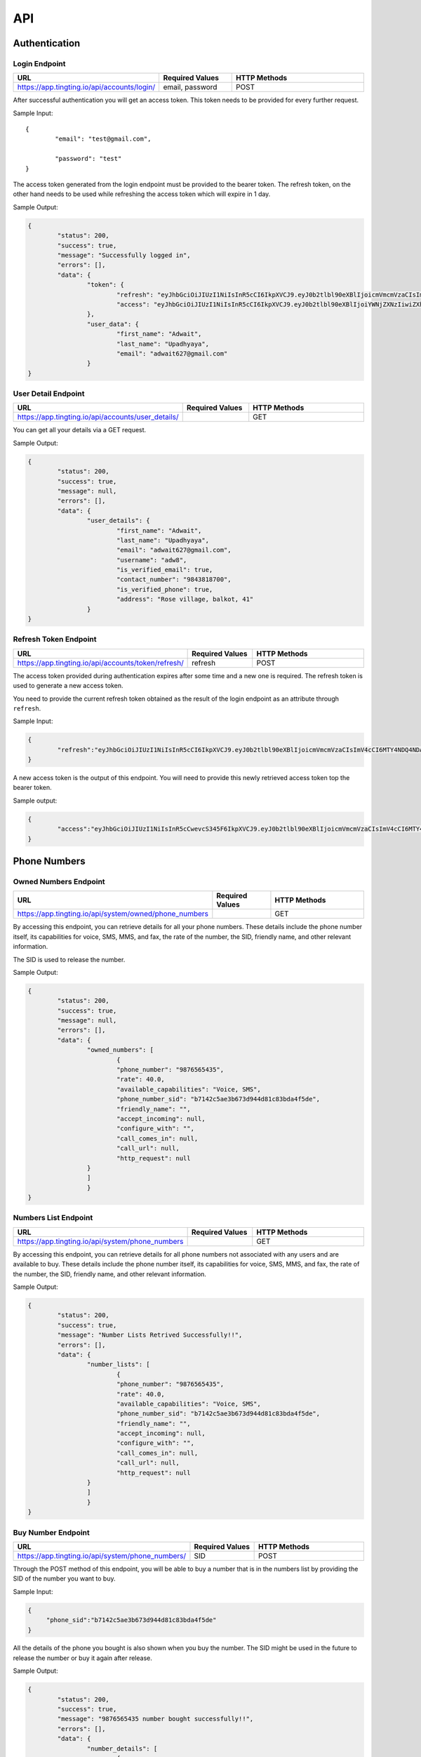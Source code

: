 API
===

.. autosummary::
   :toctree: generated

   TingTing


Authentication
---------------

Login Endpoint
~~~~~~~~~~~~~~

.. list-table:: 
   :widths: 25 25 50
   :header-rows: 1

   * - URL
     - Required Values
     - HTTP Methods
   * - https://app.tingting.io/api/accounts/login/
     - email, password  
     - POST

After successful authentication you will get an access token. This token needs to be provided for every further request.

Sample Input:
::
	{
		"email": "test@gmail.com",

		"password": "test"
	}

The access token generated from the login endpoint must be provided to the bearer token. The refresh token, on the other hand needs to be used while refreshing the access token which will expire in 1 day. 

Sample Output:

.. code-block:: json
	
	{
		"status": 200,
    		"success": true,
    		"message": "Successfully logged in",
    		"errors": [],
    		"data": {
        		"token": {
            			"refresh": "eyJhbGciOiJIUzI1NiIsInR5cCI6IkpXVCJ9.eyJ0b2tlbl90eXBlIjoicmVmcmVzaCIsImV4cCI6MTY4NDQ4ODc1NSwiaWF0IjoxNjg0NDAyMzU1LCJqdGkiOiI5NTE4NmU1ZmE3ZDk0ODk2YWYwOGRmMjAzMzJiNGQzNSIsInVzZXJfaWQiOjF9.l2_gCITK5yeTgCHNbg69wFoLs2mTd0rcFR7xznGBuBQ",
            			"access": "eyJhbGciOiJIUzI1NiIsInR5cCI6IkpXVCJ9.eyJ0b2tlbl90eXBlIjoiYWNjZXNzIiwiZXhwIjoxNjg0ODM0MzU1LCJpYXQiOjE2ODQ0MDIzNTUsImp0aSI6IjJkNWU5MmE0ZGUyYzRmY2Q5ZTY1ZmUwM2NjODE1ZDI1IiwidXNlcl9pZCI6MX0.krNFgz7-ds-TrPwzepA9sUtbsnOGkEhtiL2foPs4bDE"
        		},
        		"user_data": {
            			"first_name": "Adwait",
            			"last_name": "Upadhyaya",
            			"email": "adwait627@gmail.com"
        		}
    	}
		

User Detail Endpoint
~~~~~~~~~~~~~~~~~~~~
.. list-table:: 
   :widths: 25 25 50
   :header-rows: 1

   * - URL
     - Required Values
     - HTTP Methods
   * - https://app.tingting.io/api/accounts/user_details/
     -   
     - GET

You can get all your details via a GET request.

Sample Output:

.. code-block:: json
	
	{
		"status": 200,
    		"success": true,
    		"message": null,
    		"errors": [],
    		"data": {
        		"user_details": {
            			"first_name": "Adwait",
				"last_name": "Upadhyaya",
				"email": "adwait627@gmail.com",
				"username": "adw8",
			    	"is_verified_email": true,
			    	"contact_number": "9843818700",
				"is_verified_phone": true,
			    	"address": "Rose village, balkot, 41"
        		}
    	}
	

Refresh Token Endpoint
~~~~~~~~~~~~~~~~~~~~~~
.. list-table:: 
   :widths: 25 25 50
   :header-rows: 1

   * - URL
     - Required Values
     - HTTP Methods
   * - https://app.tingting.io/api/accounts/token/refresh/
     - refresh
     - POST
    
The access token provided during authentication expires after some time and a new one is required. The refresh token is used to generate a new access token.

You need to provide the current refresh token obtained as the result of the login endpoint as an attribute through :literal:`refresh`.

Sample Input:

.. code-block:: json

	{	
		"refresh":"eyJhbGciOiJIUzI1NiIsInR5cCI6IkpXVCJ9.eyJ0b2tlbl90eXBlIjoicmVmcmVzaCIsImV4cCI6MTY4NDQ4NDA4NSwiaWF0IjoxNjg0Mzk3Njg1LCJqdGkiOiJiYjg0MjU0MDllYTE0ODZiYmYyMTgyYjkyNTZjMmY3MiIsInVzZXJfaWQiOjF9.4KPNR53AEp8dmq0ch1uVkFXlDaSWBt12_JlYn-XtAcI"
	}

A new access token is the output of this endpoint. You will need to provide this newly retrieved access token top the bearer token. 

Sample output:

.. code-block:: json

	{	
		"access":"eyJhbGciOiJIUzI1NiIsInR5cCwevcS345F6IkpXVCJ9.eyJ0b2tlbl90eXBlIjoicmVmcmVzaCIsImV4cCI6MTY4NDQ4NDA4NSwiaWF0IjoxNjg0Mzk3Njg1LCJqdGkiOiJiYjg0MjU0MDllYTE0ODZiYmYyMTgyYjkyNTZjMmY3MiIsInVzZXJfaWQiOjF9.4KPNR53AEp8dmq0ch1uVkFXlDaSWBt12_JlYn-XtAcI"
	}



Phone Numbers
--------------

Owned Numbers Endpoint
~~~~~~~~~~~~~~~~~~~~~~~

.. list-table:: 
   :widths: 25 25 50
   :header-rows: 1

   * - URL
     - Required Values
     - HTTP Methods
   * - https://app.tingting.io/api/system/owned/phone_numbers
     - 
     - GET
  
By accessing this endpoint, you can retrieve details for all your phone numbers. These details include the phone number itself, its capabilities for voice, SMS, MMS, and fax, the rate of the number, the SID, friendly name, and other relevant information.

The SID is used to release the number. 

Sample Output:


.. code-block:: json
	
	{
		"status": 200,
    		"success": true,
    		"message": null,
    		"errors": [],
    		"data": {
        		"owned_numbers": [
				{
            			"phone_number": "9876565435",
				"rate": 40.0,
				"available_capabilities": "Voice, SMS",
				"phone_number_sid": "b7142c5ae3b673d944d81c83bda4f5de",
				"friendly_name": "",
				"accept_incoming": null,
				"configure_with": "",
				"call_comes_in": null,
				"call_url": null,
				"http_request": null
        		}
			]
			}
    	}
	
	
Numbers List Endpoint
~~~~~~~~~~~~~~~~~~~~~~

.. list-table:: 
   :widths: 25 25 50
   :header-rows: 1

   * - URL
     - Required Values
     - HTTP Methods
   * - https://app.tingting.io/api/system/phone_numbers
     - 
     - GET
  
By accessing this endpoint, you can retrieve details for all phone numbers not associated with any users and are available to buy. These details include the phone number itself, its capabilities for voice, SMS, MMS, and fax, the rate of the number, the SID, friendly name, and other relevant information.

Sample Output:

.. code-block:: json
	
	{
		"status": 200,
    		"success": true,
    		"message": "Number Lists Retrived Successfully!!",
    		"errors": [],
    		"data": {
        		"number_lists": [
				{
            			"phone_number": "9876565435",
				"rate": 40.0,
				"available_capabilities": "Voice, SMS",
				"phone_number_sid": "b7142c5ae3b673d944d81c83bda4f5de",
				"friendly_name": "",
				"accept_incoming": null,
				"configure_with": "",
				"call_comes_in": null,
				"call_url": null,
				"http_request": null
        		}
			]
			}
    	}
	
	
Buy Number Endpoint
~~~~~~~~~~~~~~~~~~~~

.. list-table:: 
   :widths: 25 25 50
   :header-rows: 1

   * - URL
     - Required Values
     - HTTP Methods
   * - https://app.tingting.io/api/system/phone_numbers/
     - SID
     - POST
     
Through the POST method of this endpoint, you will be able to buy a number that is in the numbers list by providing the SID of the number you want to buy.

Sample Input:

.. code-block:: json

   {
	"phone_sid":"b7142c5ae3b673d944d81c83bda4f5de"
   }
   
All the details of the phone you bought is also shown when you buy the number. The SID might be used in the future to release the number or buy it again after release. 
 
Sample Output:

.. code-block:: json
	
	{
		"status": 200,
    		"success": true,
    		"message": "9876565435 number bought successfully!!",
    		"errors": [],
    		"data": {
        		"number_details": [
				{
            			"phone_number": "9876565435",
				"rate": 40.0,
				"available_capabilities": "Voice, SMS",
				"phone_number_sid": "b7142c5ae3b673d944d81c83bda4f5de",
				"friendly_name": "",
				"accept_incoming": null,
				"configure_with": "",
				"call_comes_in": null,
				"call_url": null,
				"http_request": null
        		}
			]
			}
    	}


Release Number Endpoint
~~~~~~~~~~~~~~~~~~~~

.. list-table:: 
   :widths: 25 25 50
   :header-rows: 1

   * - URL
     - Required Values
     - HTTP Methods
   * - https://app.tingting.io/api/system/phone_numbers
     - SID
     - DEL
     
Through the DEL method of this endpoint, you will be able to release a number that you currently own by providing the SID of the number you want to release.


Sample Input:

.. code-block:: json

   {
	"phone_sid":"b7142c5ae3b673d944d81c83bda4f5de"
   }

Sample Output:

.. code-block:: json

   {
	"status": 204,
    	"success": true,
 	"message": "9876565435 number released successfully!!",
 	"errors": [],
    	"data": {}
   }
   
Campaign
--------

Get Campaign Endpoint
~~~~~~~~~~~~~~~~~~~~~

.. list-table:: 
   :widths: 25 25 50
   :header-rows: 1

   * - URL
     - Required Values
     - HTTP Methods
   * - https://app.tingting.io/api/system/campaigns
     -   
     - GET

Information of all of your campaigns are retrieved at this endpoint. The information includes the campaign id, name, user phones, services, descriptions and usable tags. The id is to be used in the future to update, delete or begin the campaign. Tags can be used to send personalized messages to users while  starting the campaign.

Here is an example of the result:
The campaign ID is used to edit, delete, run and perform other campaign activities. 

.. code-block:: json

   {
       "pagination": {
           "total_items": 3,
           "total_pages": 1,
           "page_number": 1,
           "has_next": false,
           "has_previous": false,
           "links": []
       },
       "result": {
           "messages": "Campaign Successfully Retrieved",
           "campaign-lists": [
               {
                   "id": 8,
                   "name": "sample individual campaign",
                   "user_phone": [],
                   "services": "PHONE",
                   "description": "This campaign is to notify users that an IPO has been opened",
                   "usable_tags": []
               },
               {
                   "id": 5,
                   "name": "test1",
                   "user_phone": [],
                   "services": "SMS",
                   "description": "test campaign",
                   "usable_tags": ["tags_name", "tags_age"]
               },
               {
                   "id": 3,
                   "name": "Sample",
                   "user_phone": [],
                   "services": "PHONE",
                   "description": "Description",
                   "usable_tags": []
               }
           ]
       }
   }

Add Campaign Endpoint
~~~~~~~~~~~~~~~~~~~~~

.. list-table:: 
   :widths: 25 25 25 25
   :header-rows: 1

   * - URL
     - Required Values
     - Other Values
     - HTTP Methods
   * - https://app.tingting.io/api/system/campaigns/
     - name, services, individual_number, or send_to_number_file
     - description
     - POST

To add a campaign, you'll need to access the campaign endpoint using the HTTP POST method. The required inputs for creating a campaign include the name of the campaign, the services offered by the campaign, and the recipient phone numbers.

To add individual recipients, you'll need to provide their phone number as an individual input in a list. If you want to add multiple recipients, you can send a file containing the phone numbers in .xlsx format.

Sample Input for Individual campaign:

.. code-block:: json

   {
       "name": "sample individual campaign",
       "services": "PHONE",
       "individual_number": [9876543210, 98675432123]
   }

Sample Input for Bulk campaign

.. code-block:: json

   {
       "name": "sample bulk campaign",
       "services": "SMS",
       "send_to_number_file": "numbers.xlsx"
   }

The description field for the campaign is to keep the general explanation of the campaign and it is optional.

Sample input with description:

.. code-block:: json

   {
       "name": "sample individual campaign",
       "services": "PHONE",
       "individual_number": [9876543210, 98675432123],
       "description": "This campaign is to notify users that an IPO has been opened"
   }

Sample Output:

.. code-block:: json
	
	{
		"status": 201,
    		"success": true,
    		"message": "Campaign Created Successfully",
    		"errors": [],
    		"data": {
        		"details": [
				{
            			"id": 15,
            			"name": "new campaign name",
            			"user_phone": [],
            			"services": "SMS",
            			"description": "This campaign is to notify users that and IPO has been opened"
        		}
			]
			}
    	}

Update Campaign Endpoint
~~~~~~~~~~~~~~~~~~~~~~

.. list-table:: 
   :widths: 25 25 25 25
   :header-rows: 1

   * - URL
     - Required Values
     - Other Values
     - HTTP Methods
   * - https://app.tingting.io/api/system/campaigns/<campaign_id>/update
     - Campaign ID
     - name, services, description
     - PUT

To update a campaign, you'll need to provide the campaign ID in the URL of the API endpoint. In addition to the campaign ID, you'll also need to provide the new values that will replace the existing values in the campaign.

https://app.tingting.io/api/system/campaigns/10/update/

Sample Input:

.. code-block:: json

   {
       	"name":"new campaign name",	
	"services": "SMS",
	"description": "Election campaign for 2023"
   }

Note that the <campaign_id> in the URL should be replaced with the ID of the campaign you want to update.

Sample Output:

.. code-block:: json
	
	{
		"status": 200,
    		"success": true,
    		"message": "Campaign details successfully updated.",
    		"errors": [],
    		"data": {
        		"details": [
				{
            			"id": 15,
            			"name": "new campaign name",
            			"user_phone": [],
            			"services": "SMS",
            			"description": "This campaign is to notify users that and IPO has been opened"
        		}
			]
			}
    	}


Delete Campaign Endpoint
~~~~~~~~~~~~~~~~~~~~~~

.. list-table:: 
   :widths: 25 25 50
   :header-rows: 1

   * - URL
     - Required Values
     - HTTP Methods
   * - https://app.tingting.io/api/system/campaigns/<campaign_id>/delete
     - Campaign ID
     - DEL
     
Note that the <campaign_id> in the URL should be replaced with the ID of the campaign you want to delete.

Sample Output:

.. code-block:: json
	
	{
		"status": 200,
    		"success": true,
    		"message": null,
    		"errors": [],
    		"data": {
        		"camaign": "Campaign Deleted Succesfully" 
        		}
    	}


Campaign Details Endpoint
~~~~~~~~~~~~~~~~~~~~~~

.. list-table:: 
   :widths: 25 25 50
   :header-rows: 1

   * - URL
     - Required Values
     - HTTP Methods
   * - https://app.tingting.io/api/system/campaigns/<campaign_id>/details
     - Campaign ID
     - GET
     
Note that the <campaign_id> in the URL should be replaced with the ID of the campaign you want to delete.

Sample Output:

.. code-block:: json
	
	{
		"status": 200,
    		"success": true,
    		"message": null,
    		"errors": [],
    		"data": {
			"messages" : "Details Retrived successfully",
        		"details": [
				{
            			"id": 14,
           			"name": "campaign name",
            			"user_phone": [],
            			"services": "SMS",
				"description": "asd",
            			"usable_tags": []
        		}
			]
			}
    	}


Test Voice Endpoint
~~~~~~~~~~~~~~~~~~~~
To test a voice, a sample message needs to be provided.

.. list-table:: 
   :widths: 25 25 25 25 
   :header-rows: 1

   * - URL
     - Required Values
     - Other Values
     - HTTP Methods
   * - https://app.tingting.io/api/system/test/voice/
     - message
     - voice_input
     - POST
     
To test a voice, a sample :literal:`message` needs to be provided.
You can also specify the voice to test your message. The options are: :literal:`np_rija`, :literal:`np_prasanna` and :literal:`np_binod`.
If nothing is provided, np_rija is used. 

Begin Campaign Endpoint
~~~~~~~~~~~~~~~~~~~~~~~~

.. list-table:: 
   :widths: 25 25 25 50
   :header-rows: 1

   * - URL
     - Required Values
     - Other Values
     - HTTP Methods
   * - https://app.tingting.io/api/system/campaigns/<campaign_id>/begin/
     - message or aud_file
     - voice_input, schedule_date, status
     - POST
  
Note that the <campaign_id> in the URL should be replaced with the ID of the campaign you want to begin.
  
You can also add your own message or audio. If you want to change the existing  :literal:`message` or  :literal:`aud_file`, you can do so by providing your own.

.. code-block:: json

   {
       "message" : "नमस्कार, टिङ्टिंगमा हजुरलाई स्वागत छ "
   }
   
Tags
~~~~~
   
Furthermore, you can also add available tags to your message using variables and passing it inside curly braces.

Sample Tags:

Message: “नमस्कार, :literal:`{tags_name}`, हजुर :literal:`{tags_age}` वर्षको हुनुहुन्छ र हजुरको सालारी :literal:`{tags_salary}` छ |”

Schedule Campaign
~~~~~~~~~~~~~~~~~~

If you want to schedule a campaign you need to pass a schedule date and time  in the following format:

.. code-block:: json

   {
       "schedule_date": "2023-05-09T17:07"
   }

Sample Input for personal message:

 
.. code-block:: json

   {
       "message": "नमस्कार, टिङ्टिंगमा हजुरलाई स्वागत छ"
   }
   
Sample input for personal audio:

.. code-block:: json

   {
       "aud_file": "path/containing/audio.mp3"
   }
   
You also have the option to change the voice input for the campaign you want to begin. The options are :literal:`np_rija`, :literal:`np_prasanna` and :literal:`np_binod`

Sample Input:

.. code-block:: json

   {
       "message": "Message to Convey",
	"voice_input": "np_prasanna"
   }

Run Campaign for Individual numbers
~~~~~~~~~~~~~~~~~~~~~~~~~~~~~~~~~~~~~

If you want to run a campaign for individual numbers  in the following format:

.. code-block:: json

   {
       "message" : "नमस्कार, टिङ्टिंगमा हजुरलाई स्वागत छ ",
       "individual": [2, 3]
   }

Note: IDs of individual numbers associated in the Campaign needs to be provided as the value of :literal:`individual` attribute.

Sample Input for Individual Number Campaign:

 
.. code-block:: json

   {
       "message": "नमस्कार, टिङ्टिंगमा हजुरलाई स्वागत छ ",
       "individual": [305, 306]
   }
   
Sample Output for Individual Number Campaign:

.. code-block:: json

   {
    "status": 200,
    "success": true,
    "message": "Campaign is running!!",
    "errors": [],
    "data": {
        "hold amount": "3 credits on hold for Individual Number campaign."
    }
   }
   
Re-run a Campaign
~~~~~~~~~~~~~~~~~~

To re-run a campaign you need to provide the campaign id in the same URL with “status” in the data. Specific actions inside the campaign specified by the status can also be re-started by entering the following input format.

Valid options are :literal:`hungup`, :literal:`unanswered`, :literal:`failed`, :literal:`terminated` and :literal:`completed`

Sample input to re-run a campaign based on the status:

.. code-block:: json

   {
       "message": "Here you send your message you want to convey",
	"status": ["failed, hungup"]
   }

This will start the campaign for all numbers whose status is failed and hungup.

Note: If you are re-running a campaign that has Message and Audio input set, you need to set :literal:`priority` to indicate use of either :literal:`message` or :literal:`audio`. However, if you want to use new message or audio, you can supply it without priority with the attribute :literal:`message` or :literal:`audio` respectively.

Sample input encompassing all attributes:

.. code-block:: json

   {
	"priority": "audio",
	"voice_input": "np_prasanna",
	"schedule_date": "2023-05-09T17:07",
	"status": ["failed","hungup"]
   }

Sample Output:

.. code-block:: json
	
	{
		"status": 200,
    		"success": true,
    		"message": "Campaign is running",
    		"errors": [],
    		"data": {
			"hold amount": "3 credit on hold for sample campaign name campaign." 
        		}
    	}


Campaign Action
----------------

Number List Endpoint
~~~~~~~~~~~~~~~~~~~~~
.. list-table:: 
   :widths: 25 25 50
   :header-rows: 1

   * - URL
     - Required Values
     - HTTP Methods
   * - https://app.tingting.io/api/system/campaigns/number/<campaign_id>
     - Campaign ID
     - GET

Note that the <campaign_id> in the URL should be replaced with the ID of the campaign you want to retrieve the numbers of. The details include the id of the number, the number itself, the campaign name it is affiliated to, its status, the duration, playback and credit consumed by the number. If tags are available, tags will also be retrieved from this endpoint.

The ID will be used to then delete and edit the number from the campaign.

Sample Output:

.. code-block:: json
	
	{
		"status": 200,
    		"success": true,
    		"message": null,
    		"errors": [],
    		"data": {
			"messages" : "Number related to Sample campaign name campaign Retrived successfully"
        		"number-lists": [
				{
				"id": 34,
				"number": 9843818700,
				"campaing": "Sample campaign name",
				"available_tags": {},
				"status": "not started",
				"duration": null,
				"playback": null,
				"credit_consumed": 8
				},
				{
				"id": 33,
				"number": 984381123,
				"campaing": "Sample campaign name",
				"available_tags": {},
				"status": "not started",
				"duration": null,
				"playback": null,
				"credit_consumed": 2
				},
				{
				"id": 32,
				"number": 9843818701,
				"campaing": "Sample campaign name",
				"available_tags": {},
				"status": "not started",
				"duration": null,
				"playback": null,
				"credit_consumed": 5
				}
			]
			}
    	}


Add Number to a Campaign Endpoint
~~~~~~~~~~~~~~~~~~~~~~~~~~~~~~~~~~

.. list-table:: 
   :widths: 25 25 50
   :header-rows: 1

   * - URL
     - Required Values
     - HTTP Methods
   * - https://app.tingting.io/api/system/campaigns/number/<campaign_id>/
     - Campaign ID, number
     - POST
  
Note that the <campaign_id> in the URL should be replaced with the ID of the campaign you want to add a number to and the number to add should be passed as an integer in the following way:

Sample Input:

.. code-block:: json

   {
	"number": 9843812344
   }
   

Note that if you want to add numerous numbers to a campaign you have to send data in the format of the sample input repeatedly. 
To add tags to a number added in a bulk campaign, you will need to provide the tags inside the available tags attribute. Note that the tags you use should be in the “usable_tags” of the campaign.

Sample Input:

.. code-block:: json

   {
	"number": 9832123432,
	"available_tags":{"tags_name": "name","tags_age": 25}
   }
 

Delete Action Endpoint
~~~~~~~~~~~~~~~~~~~~~~~

.. list-table:: 
   :widths: 25 25 50
   :header-rows: 1

   * - URL
     - Required Values
     - HTTP Methods
   * - https://app.tingting.io/api/system/campaigns/number/<number_id>/delete/
     - Number ID
     - DEL 

Note that the <number_id> in the URL should be replaced with the ID of the number you want to delete from the campaign.
 
Sample output:

.. code-block:: json

   {
	"status": 200,
	    "success": true,
	    "message": null,
	    "errors": [],
	    "data": {
		"campaign-details": "9851022343 of campaign campaign bulk deleted Successfully!!"
    		}
   }

Number Information Endpoint
~~~~~~~~~~~~~~~~~~~~~~~~~~~~~~

.. list-table:: 
   :widths: 25 25 50
   :header-rows: 1

   * - URL
     - Required Values
     - HTTP Methods
   * - https://app.tingting.io/api/system/number/<number_id>/
     - Number ID
     - GET
     
Note that the <number_id> in the URL should be replaced with the ID of the number you want to retrieve the information of.

The details of the number will be retrieved with the following details:

Sample output:

.. code-block:: json

   {
	"status": 200,
	    "success": true,
	    "message": null,
	    "errors": [],
	    "data": {
	    	"messages" : "9843818700 details retrieved successfully!!"
		"number-detail" : {
			"id": 34,
			"number": 9843818700,
			"campaing": "Adwait Upadhyaya",
		    	"available_tags": {},
		    	"status": "not started",
		    	"duration": null,
		    	"playback": null,
		    	"credit_consumed": 8
		}
    		}
   }
   
   
Number Edit Endpoint
~~~~~~~~~~~~~~~~~~~~~

.. list-table:: 
   :widths: 25 25 50
   :header-rows: 1

   * - URL
     - Required Values
     - HTTP Methods
   * - https://app.tingting.io/api/system/number/<number_id>/
     - Number ID, Values to change
     - PUT

Note that the <number_id> in the URL should be replaced with the ID of the number you want to edit the details of.  The attributes of the number you want to change also needs to be provided.

If you already have tags while creating the campaign, you can edit your tags while also editing your number. To do so you will need to provide the available tags along with the new number you want to keep.

Sample Input:

.. code-block:: json

   {
	"number": 9832123432,
	"available_tags":{"tags_name": "name","tags_age": 25}
   }

The details after the updating is successfully completed is shown

Sample Output:

.. code-block:: json

   {
	"status": 200,
	    "success": true,
	    "message": "Action details successfully updated.",
	    "errors": [],
	    "data": {
		"details" : {
			"id": 34,
			"number": 9843818700,
			"campaing": "sample campaign",
		    	"available_tags": {},
		    	"status": "not started",
		    	"duration": null,
		    	"playback": null,
		    	"credit_consumed": 8
		}
    		}
   }

OTP 
----

Send OTP Endpoint
~~~~~~~~~~~~~~~~~~

.. list-table:: 
   :widths: 25 25 25 25
   :header-rows: 1

   * - URL
     - Required Values
     - Other Values
     - HTTP Methods
   * - https://app.tingting.io/api/system/send/otp/
     - number, message, sms_send_options
     - otp_length, otp_options
     - POST
     
By utilizing this endpoint, you can send OTPs to users by specifying the recipient's phone number as a string, along with the message containing the OTP and the desired delivery method - either through :literal:`voice` or :literal:`text` through the sms_send_option attribute. The OTP can be integrated in the message by passing it inside curly braces of the messages attribute.

For Example,

.. code-block:: json

   {
	"message" : "Hi Your OTP is {otp}"
   }

In addition, you have the flexibility to choose between sending your own OTP or generating it automatically through the OTP options attribute. The available options are :literal:`personnel` and :literal:`generated`. If you choose :literal:`personnel`, you'll need to provide the OTP yourself. On the other hand, if you select :literal:`generated`, the OTP will be auto-generated. In the :literal:`generated` scenario, you can specify the length  via the :literal:`otp_length` for the auto-generated OTP. If nothing is provided, by default a generated OTP will be provided.

Sample Input For Customized OTP

.. code-block:: json

   {
	"number": "9851023212",
	"message": "Hi your OTP is {otp}",
	"sms_send_options": "text",
	"otp_options": "personnel",
	"otp": "12345"
   }

Sample Input For Auto-Generated OTP


.. code-block:: json

   {
	"number": "9851023212",
	"message": "Hi your OTP is {otp}",
	"sms_send_options": "voice",
	"otp_options": "generated",
	"otp_length": "4"
   }


The details of the sent OTP is shown. 

Sample Output:

.. code-block:: json

   {
	"status": 200,
	    "success": true,
	    "message": "OTP Sent Successfully.",
	    "errors": [],
	    "data": {
		"details" : {
			"number": "9843818700",
		    	"otp_options": "personnel",
		    	"message": "Hi your OTP is 1 2 3 4 5",
		    	"otp": "12345",
		    	"sms_send_options": "text"
		}
    		}
   }



